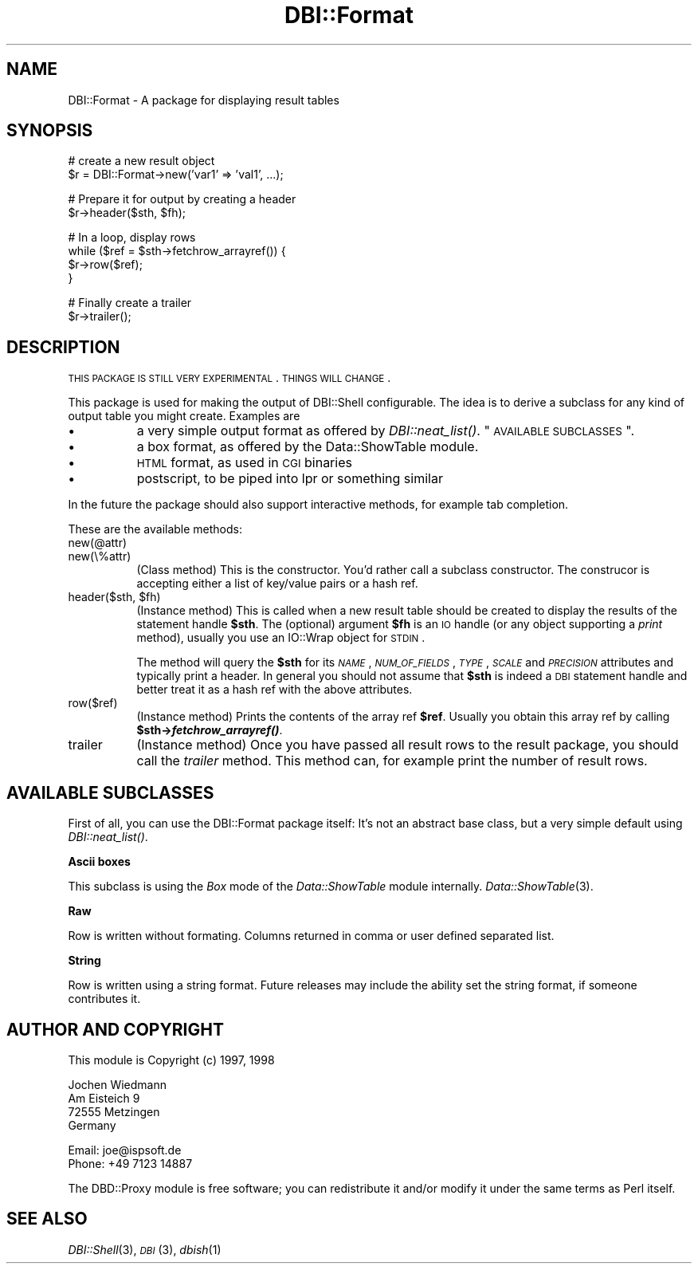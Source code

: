 .\" Automatically generated by Pod::Man v1.34, Pod::Parser v1.13
.\"
.\" Standard preamble:
.\" ========================================================================
.de Sh \" Subsection heading
.br
.if t .Sp
.ne 5
.PP
\fB\\$1\fR
.PP
..
.de Sp \" Vertical space (when we can't use .PP)
.if t .sp .5v
.if n .sp
..
.de Vb \" Begin verbatim text
.ft CW
.nf
.ne \\$1
..
.de Ve \" End verbatim text
.ft R
.fi
..
.\" Set up some character translations and predefined strings.  \*(-- will
.\" give an unbreakable dash, \*(PI will give pi, \*(L" will give a left
.\" double quote, and \*(R" will give a right double quote.  | will give a
.\" real vertical bar.  \*(C+ will give a nicer C++.  Capital omega is used to
.\" do unbreakable dashes and therefore won't be available.  \*(C` and \*(C'
.\" expand to `' in nroff, nothing in troff, for use with C<>.
.tr \(*W-|\(bv\*(Tr
.ds C+ C\v'-.1v'\h'-1p'\s-2+\h'-1p'+\s0\v'.1v'\h'-1p'
.ie n \{\
.    ds -- \(*W-
.    ds PI pi
.    if (\n(.H=4u)&(1m=24u) .ds -- \(*W\h'-12u'\(*W\h'-12u'-\" diablo 10 pitch
.    if (\n(.H=4u)&(1m=20u) .ds -- \(*W\h'-12u'\(*W\h'-8u'-\"  diablo 12 pitch
.    ds L" ""
.    ds R" ""
.    ds C` ""
.    ds C' ""
'br\}
.el\{\
.    ds -- \|\(em\|
.    ds PI \(*p
.    ds L" ``
.    ds R" ''
'br\}
.\"
.\" If the F register is turned on, we'll generate index entries on stderr for
.\" titles (.TH), headers (.SH), subsections (.Sh), items (.Ip), and index
.\" entries marked with X<> in POD.  Of course, you'll have to process the
.\" output yourself in some meaningful fashion.
.if \nF \{\
.    de IX
.    tm Index:\\$1\t\\n%\t"\\$2"
..
.    nr % 0
.    rr F
.\}
.\"
.\" For nroff, turn off justification.  Always turn off hyphenation; it makes
.\" way too many mistakes in technical documents.
.hy 0
.if n .na
.\"
.\" Accent mark definitions (@(#)ms.acc 1.5 88/02/08 SMI; from UCB 4.2).
.\" Fear.  Run.  Save yourself.  No user-serviceable parts.
.    \" fudge factors for nroff and troff
.if n \{\
.    ds #H 0
.    ds #V .8m
.    ds #F .3m
.    ds #[ \f1
.    ds #] \fP
.\}
.if t \{\
.    ds #H ((1u-(\\\\n(.fu%2u))*.13m)
.    ds #V .6m
.    ds #F 0
.    ds #[ \&
.    ds #] \&
.\}
.    \" simple accents for nroff and troff
.if n \{\
.    ds ' \&
.    ds ` \&
.    ds ^ \&
.    ds , \&
.    ds ~ ~
.    ds /
.\}
.if t \{\
.    ds ' \\k:\h'-(\\n(.wu*8/10-\*(#H)'\'\h"|\\n:u"
.    ds ` \\k:\h'-(\\n(.wu*8/10-\*(#H)'\`\h'|\\n:u'
.    ds ^ \\k:\h'-(\\n(.wu*10/11-\*(#H)'^\h'|\\n:u'
.    ds , \\k:\h'-(\\n(.wu*8/10)',\h'|\\n:u'
.    ds ~ \\k:\h'-(\\n(.wu-\*(#H-.1m)'~\h'|\\n:u'
.    ds / \\k:\h'-(\\n(.wu*8/10-\*(#H)'\z\(sl\h'|\\n:u'
.\}
.    \" troff and (daisy-wheel) nroff accents
.ds : \\k:\h'-(\\n(.wu*8/10-\*(#H+.1m+\*(#F)'\v'-\*(#V'\z.\h'.2m+\*(#F'.\h'|\\n:u'\v'\*(#V'
.ds 8 \h'\*(#H'\(*b\h'-\*(#H'
.ds o \\k:\h'-(\\n(.wu+\w'\(de'u-\*(#H)/2u'\v'-.3n'\*(#[\z\(de\v'.3n'\h'|\\n:u'\*(#]
.ds d- \h'\*(#H'\(pd\h'-\w'~'u'\v'-.25m'\f2\(hy\fP\v'.25m'\h'-\*(#H'
.ds D- D\\k:\h'-\w'D'u'\v'-.11m'\z\(hy\v'.11m'\h'|\\n:u'
.ds th \*(#[\v'.3m'\s+1I\s-1\v'-.3m'\h'-(\w'I'u*2/3)'\s-1o\s+1\*(#]
.ds Th \*(#[\s+2I\s-2\h'-\w'I'u*3/5'\v'-.3m'o\v'.3m'\*(#]
.ds ae a\h'-(\w'a'u*4/10)'e
.ds Ae A\h'-(\w'A'u*4/10)'E
.    \" corrections for vroff
.if v .ds ~ \\k:\h'-(\\n(.wu*9/10-\*(#H)'\s-2\u~\d\s+2\h'|\\n:u'
.if v .ds ^ \\k:\h'-(\\n(.wu*10/11-\*(#H)'\v'-.4m'^\v'.4m'\h'|\\n:u'
.    \" for low resolution devices (crt and lpr)
.if \n(.H>23 .if \n(.V>19 \
\{\
.    ds : e
.    ds 8 ss
.    ds o a
.    ds d- d\h'-1'\(ga
.    ds D- D\h'-1'\(hy
.    ds th \o'bp'
.    ds Th \o'LP'
.    ds ae ae
.    ds Ae AE
.\}
.rm #[ #] #H #V #F C
.\" ========================================================================
.\"
.IX Title "DBI::Format 3"
.TH DBI::Format 3 "2002-10-01" "perl v5.8.0" "User Contributed Perl Documentation"
.SH "NAME"
DBI::Format \- A package for displaying result tables
.SH "SYNOPSIS"
.IX Header "SYNOPSIS"
.Vb 2
\&  # create a new result object
\&  $r = DBI::Format->new('var1' => 'val1', ...);
.Ve
.PP
.Vb 2
\&  # Prepare it for output by creating a header
\&  $r->header($sth, $fh);
.Ve
.PP
.Vb 4
\&  # In a loop, display rows
\&  while ($ref = $sth->fetchrow_arrayref()) {
\&    $r->row($ref);
\&  }
.Ve
.PP
.Vb 2
\&  # Finally create a trailer
\&  $r->trailer();
.Ve
.SH "DESCRIPTION"
.IX Header "DESCRIPTION"
\&\s-1THIS\s0 \s-1PACKAGE\s0 \s-1IS\s0 \s-1STILL\s0 \s-1VERY\s0 \s-1EXPERIMENTAL\s0. \s-1THINGS\s0 \s-1WILL\s0 \s-1CHANGE\s0.
.PP
This package is used for making the output of DBI::Shell configurable.
The idea is to derive a subclass for any kind of output table you might
create. Examples are
.IP "\(bu" 8
a very simple output format as offered by \fIDBI::neat_list()\fR.
\&\*(L"\s-1AVAILABLE\s0 \s-1SUBCLASSES\s0\*(R".
.IP "\(bu" 8
a box format, as offered by the Data::ShowTable module.
.IP "\(bu" 8
\&\s-1HTML\s0 format, as used in \s-1CGI\s0 binaries
.IP "\(bu" 8
postscript, to be piped into lpr or something similar
.PP
In the future the package should also support interactive methods, for
example tab completion.
.PP
These are the available methods:
.IP "new(@attr)" 8
.IX Item "new(@attr)"
.PD 0
.IP "new(\e%attr)" 8
.IX Item "new(%attr)"
.PD
(Class method) This is the constructor. You'd rather call a subclass
constructor. The construcor is accepting either a list of key/value
pairs or a hash ref.
.ie n .IP "header($sth, $fh)" 8
.el .IP "header($sth, \f(CW$fh\fR)" 8
.IX Item "header($sth, $fh)"
(Instance method) This is called when a new result table should be
created to display the results of the statement handle \fB$sth\fR. The
(optional) argument \fB$fh\fR is an \s-1IO\s0 handle (or any object supporting
a \fIprint\fR method), usually you use an IO::Wrap object for \s-1STDIN\s0.
.Sp
The method will query the \fB$sth\fR for its \fI\s-1NAME\s0\fR, \fI\s-1NUM_OF_FIELDS\s0\fR,
\&\fI\s-1TYPE\s0\fR, \fI\s-1SCALE\s0\fR and \fI\s-1PRECISION\s0\fR attributes and typically print a
header. In general you should not assume that \fB$sth\fR is indeed a \s-1DBI\s0
statement handle and better treat it as a hash ref with the above
attributes.
.IP "row($ref)" 8
.IX Item "row($ref)"
(Instance method) Prints the contents of the array ref \fB$ref\fR. Usually
you obtain this array ref by calling \fB$sth\->\f(BIfetchrow_arrayref()\fB\fR.
.IP "trailer" 8
.IX Item "trailer"
(Instance method) Once you have passed all result rows to the result
package, you should call the \fItrailer\fR method. This method can, for
example print the number of result rows.
.SH "AVAILABLE SUBCLASSES"
.IX Header "AVAILABLE SUBCLASSES"
First of all, you can use the DBI::Format package itself: It's
not an abstract base class, but a very simple default using
\&\fIDBI::neat_list()\fR.
.Sh "Ascii boxes"
.IX Subsection "Ascii boxes"
This subclass is using the \fIBox\fR mode of the \fIData::ShowTable\fR module
internally. \fIData::ShowTable\fR\|(3).
.Sh "Raw"
.IX Subsection "Raw"
Row is written without formating.  Columns returned in comma or user defined
separated list.
.Sh "String"
.IX Subsection "String"
Row is written using a string format.  Future releases may include the ability
set the string format, if someone contributes it.
.SH "AUTHOR AND COPYRIGHT"
.IX Header "AUTHOR AND COPYRIGHT"
This module is Copyright (c) 1997, 1998
.PP
.Vb 4
\&    Jochen Wiedmann
\&    Am Eisteich 9
\&    72555 Metzingen
\&    Germany
.Ve
.PP
.Vb 2
\&    Email: joe@ispsoft.de
\&    Phone: +49 7123 14887
.Ve
.PP
The DBD::Proxy module is free software; you can redistribute it and/or
modify it under the same terms as Perl itself.
.SH "SEE ALSO"
.IX Header "SEE ALSO"
\&\fIDBI::Shell\fR\|(3), \s-1\fIDBI\s0\fR\|(3), \fIdbish\fR\|(1)
